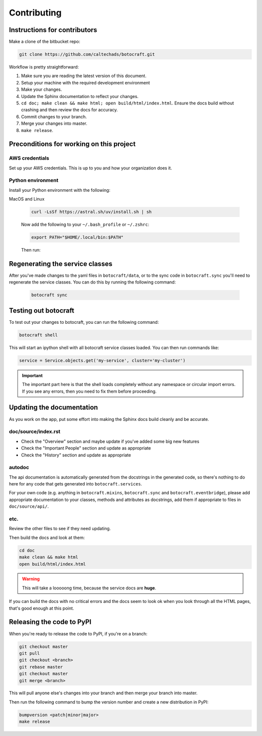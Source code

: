 .. _runbook__contributing:

Contributing
============

Instructions for contributors
-----------------------------

Make a clone of the bitbucket repo:

.. code-block:: shell

    git clone https://github.com/caltechads/botocraft.git

Workflow is pretty straightforward:

1. Make sure you are reading the latest version of this document.
2. Setup your machine with the required development environment
3. Make your changes.
4. Update the Sphinx documentation to reflect your changes.
5. ``cd doc; make clean && make html; open build/html/index.html``. Ensure the
   docs build without crashing and then review the docs for accuracy.
6. Commit changes to your branch.
7. Merge your changes into master.
8. ``make release``.


Preconditions for working on this project
-----------------------------------------

AWS credentials
^^^^^^^^^^^^^^^

Set up your AWS credentials.  This is up to you and how your organization does it.


Python environment
^^^^^^^^^^^^^^^^^^

Install your Python environment with the following:

MacOS and Linux

    .. code-block:: shell

        curl -LsSf https://astral.sh/uv/install.sh | sh

    Now add the following to your ``~/.bash_profile`` or ``~/.zshrc``:

    .. code-block:: shell

        export PATH="$HOME/.local/bin:$PATH"

    Then run:


Regenerating the service classes
------------------------------

After you've made changes to the yaml files in ``botocraft/data``,  or to the
sync code in ``botocraft.sync`` you'll need to regenerate the service classes.
You can do this by running the following command:

    .. code-block:: shell

        botocraft sync


Testing out botocraft
----------------------

To test out your changes to botocraft, you can run the following command:

.. code-block:: shell

    botocraft shell


This will start an ipython shell with all botocraft service classes loaded. You can
then run commands like:

.. code-block:: python

    service = Service.objects.get('my-service', cluster='my-cluster')

.. important::

    The important part here is that the shell loads completely without any namespace or
    circular import errors.  If you see any errors, then you need to fix them before
    proceeding.

Updating the documentation
--------------------------

As you work on the app, put some effort into making the Sphinx docs build
cleanly and be accurate.

doc/source/index.rst
^^^^^^^^^^^^^^^^^^^^

* Check the "Overview" section and maybe update if you've added some big new
  features
* Check the "Important People" section and update as appropriate
* Check the "History" section and update as appropriate

autodoc
^^^^^^^

The api documentation is automatically generated from the docstrings in the generated
code, so there's nothing to do here for any code that gets generated into ``botocraft.services``.

For your own code (e.g. anything in ``botocraft.mixins``, ``botocraft.sync`` and
``botocraft.eventbridge``), please add appropriate documentation to your
classes, methods and attributes as docstrings, add them if appropriate to files
in ``doc/source/api/``.

etc.
^^^^

Review the other files to see if they need updating.

Then build the docs and look at them:

.. code-block:: shell

    cd doc
    make clean && make html
    open build/html/index.html

.. warning::

    This will take a looooong time, because the service docs are **huge**.

If you can build the docs with no critical errors and the docs seem to look ok
when you look through all the HTML pages, that's good enough at this point.


Releasing the code to PyPI
--------------------------

When you're ready to release the code to PyPI, if you're on a branch:

.. code-block:: shell

    git checkout master
    git pull
    git checkout <branch>
    git rebase master
    git checkout master
    git merge <branch>

This will pull anyone else's changes into your branch and then merge your branch into
master.

Then run the following command to bump the version number and create a new
distribution in PyPI:

.. code-block:: shell

    bumpversion <patch|minor|major>
    make release